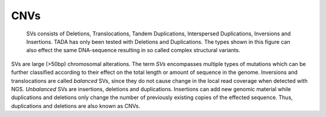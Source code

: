 CNVs
====

.. figure:: SVs.png
   :scale: 25 %
   :alt: SV 

   SVs consists of Deletions, Translocations, Tandem Duplications, Interspersed Duplications, Inversions and Insertions. TADA has only been tested with Deletions and Duplications.
   The types shown in this figure can also effect the same DNA-sequence resulting in so called complex structural variants.
   

SVs are large (>50bp) chromosomal alterations. The term *SVs* encompasses multiple types of mutations which can be further classified according to their effect on the total length or amount of sequence in the genome. Inversions and translocations are called *balanced* SVs, since they do not cause change in the local read coverage when detected with NGS. *Unbalanced* SVs are insertions, deletions and duplications. Insertions can add new genomic material while duplications and deletions only change the number of previously existing copies of the effected sequence. Thus, duplications and deletions are also known as CNVs. 


